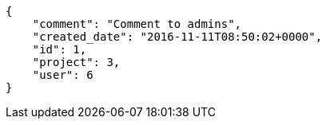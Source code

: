 [source,json]
----
{
    "comment": "Comment to admins",
    "created_date": "2016-11-11T08:50:02+0000",
    "id": 1,
    "project": 3,
    "user": 6
}
----
